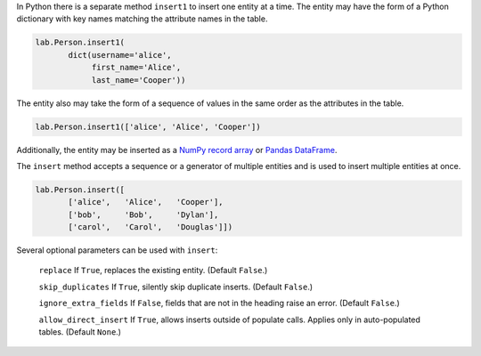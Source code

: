 
In Python there is a separate method ``insert1`` to insert one entity at a time.
The entity may have the form of a Python dictionary with key names matching the attribute names in the table.

.. code-block:: python

    lab.Person.insert1(
           dict(username='alice',
                first_name='Alice',
                last_name='Cooper'))

The entity also may take the form of a sequence of values in the same order as the attributes in the table.

.. code-block:: python

    lab.Person.insert1(['alice', 'Alice', 'Cooper'])

Additionally, the entity may be inserted as a `NumPy record array <https://docs.scipy.org/doc/numpy/reference/generated/numpy.record.html#numpy.record>`_ or `Pandas DataFrame <https://pandas.pydata.org/pandas-docs/stable/generated/pandas.DataFrame.html>`_.

The ``insert`` method accepts a sequence or a generator of multiple entities and is used to insert multiple entities at once.

.. code-block:: python

    lab.Person.insert([
           ['alice',   'Alice',   'Cooper'],
           ['bob',     'Bob',     'Dylan'],
           ['carol',   'Carol',   'Douglas']])

Several optional parameters can be used with ``insert``:

  ``replace`` If ``True``, replaces the existing entity.
  (Default ``False``.)

  ``skip_duplicates`` If ``True``, silently skip duplicate inserts.
  (Default ``False``.)

  ``ignore_extra_fields`` If ``False``, fields that are not in the heading raise an error.
  (Default ``False``.)

  ``allow_direct_insert`` If ``True``, allows inserts outside of populate calls.
  Applies only in auto-populated tables.
  (Default ``None``.)
